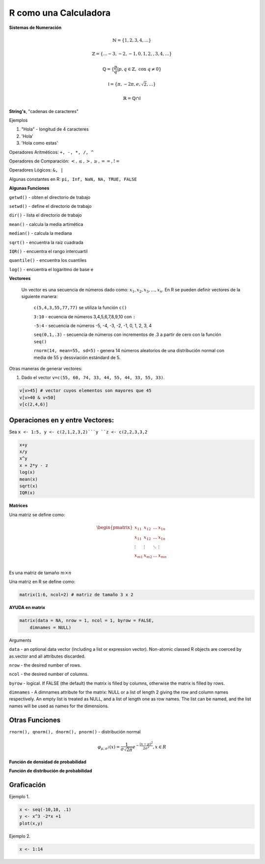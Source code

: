 R como una Calculadora
======================

**Sistemas de Numeración**

.. math::

   \mathbb{N} = \{1,2,3,4,...\}

   \mathbb{Z} = \{... -3, -2, -1, 0, 1, 2, ,3, 4,...\}

   \mathbb{Q} = \{\frac{p}{q} | p, q \in  \mathbb{Z},\text{ con } q \neq 0 \}

   \mathbb{I} = \{ \pi, -2\pi, e, \sqrt{2}, ... \}

    \mathbb{R} =  \mathbb{Q} \cap \mathbb{I}   

**String's**, "cadenas de caracteres"

Ejemplos

1. "Hola" - longitud de 4 caracteres

2. 'Hola' 

3. 'Hola como estas'


Operadores Aritméticos: ``+, -, *, /, ^``

Operadores de Comparación: :math:`<, \leq, >, \geq, ==, !=`

Operadores Lógicos: ``&, |``

Algunas constantes en R: ``pi, Inf, NaN, NA, TRUE, FALSE``
 
**Algunas Funciones**

``getwd()`` - obten el directorio de trabajo

``setwd()`` - define el directorio de trabajo

``dir()`` - lista el directorio de trabajo

``mean()`` - calcula la media artimética 

``median()`` - calcula la mediana 
   
``sqrt()`` - encuentra la raíz cuadrada

``IQR()`` -  encuentra el rango intercuartil

``quantile()`` - encuentra los cuantiles

``log()`` - encuentra el logaritmo de base e
   
**Vectorees**

  Un vector es una secuencia de números dado como: :math:`{x_1, x_2, x_3, ..., x_n}`.
  En R se pueden definir vectores de la siguiente manera:


   ``c(5,4,3,55,77,77)`` se utiliza la función ``c()``

   ``3:10`` - ecuencia de números 3,4,5,6,7,8,9,10 con ``:``

   ``-5:4`` - secuencia de números -5, -4, -3, -2, -1, 0, 1, 2, 3, 4

   ``seq(0,1,.3)`` - secuencia de números con incrementos de .3 a partir de cero con la función ``seq()``

   ``rnorm(14, mean=55, sd=5)`` - genera 14 números aleatorios de una distribución normal con media de 55 y dessviación estándard de 5.

Otras maneras de generar vectores:

1. Dado el vector ``v=c(55, 60, 74, 33, 44, 55, 44, 33, 55, 33)``.

.. code:: R

   v[v>45] # vector cuyos elementos son mayores que 45
   v[v>40 & v<50]
   v[c(2,4,6)]  

Operaciones en y  entre Vectores:
--------------------------

Sea ``x <- 1:5, y <- c(2,1,2,3,2)```y ``z <- c(2,2,3,3,2``

.. code::

   x+y
   x/y
   x^y 
   x + 2*y - z
   log(x)
   mean(x)
   sqrt(x)
   IQR(x)

**Matrices**

Una matriz se define como:

.. math::

   \begin{pmatrix}
   x_{11} & x_{12} & ... & x_{1n}  \\
   x_{11} & x_{12} & ... & x_{1n}  \\
   \vdots & \vdots  & \ddots & \vdots  \\
   x_{m1} & x_{m2} & ... & x_{mn}  \\
   \end{pmatrix}

Es una matriz de tamaño :math:`m \times n`

Una matriz en R se define como:

.. code:: R

   matrix(1:6, ncol=2) # matriz de tamaño 3 x 2
   

**AYUDA en matrix**

.. code:: R

   matrix(data = NA, nrow = 1, ncol = 1, byrow = FALSE,
       dimnames = NULL)


Arguments

``data`` - an optional data vector (including a list or expression vector). Non-atomic classed R objects are coerced by 
as.vector and all attributes discarded.

``nrow`` - the desired number of rows.

``ncol`` - the desired number of columns.

``byrow`` - logical. If FALSE (the default) the matrix is filled by columns, otherwise the matrix is filled by rows.

``dimnames`` - A dimnames attribute for the matrix: NULL or a list of length 2 giving the row and column names respectively. 
An 
empty list is treated as NULL, and a list of length one as row names. The list can be named, and the list names will be used as names for the dimensions.


Otras Funciones
---------------

``rnorm(), qnorm(), dnorm(), pnorm()`` - distribución normal

.. math::

   \varphi_{\mu, \sigma^2}(x) = \frac{1}{\sigma \sqrt{2 \pi}} e^{-\frac{(x-\mu)^2}{2\sigma^2}}, x \in R

**Función de densidad de probabilidad**

.. image:: norm01.png
   :width: 50%

**Función de distribución de probabilidad**

.. image:: norm02.png
   :width: 50%

Graficación
-----------

Ejemplo 1.

.. code:: R

   x <- seq(-10,10, .1)
   y <- x^3 -2*x +1
   plot(x,y)


Ejemplo 2.

.. code:: R

   x <- 1:14 
